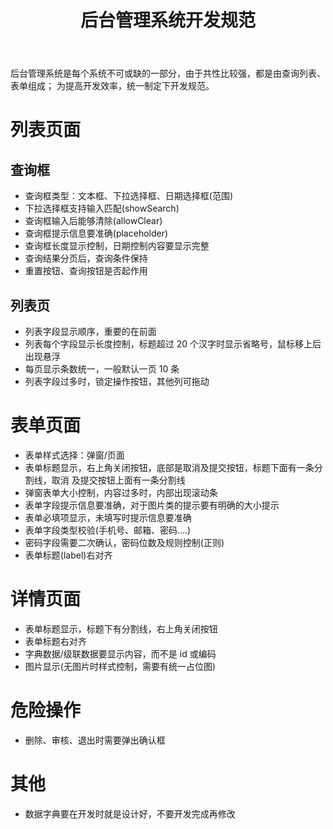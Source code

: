 #+TITLE: 后台管理系统开发规范

后台管理系统是每个系统不可或缺的一部分，由于共性比较强，都是由查询列表、表单组成；
为提高开发效率，统一制定下开发规范。

* 列表页面
** 查询框
 - 查询框类型：文本框、下拉选择框、日期选择框(范围)
 - 下拉选择框支持输入匹配(showSearch)
 - 查询框输入后能够清除(allowClear)
 - 查询框提示信息要准确(placeholder)
 - 查询框长度显示控制，日期控制内容要显示完整
 - 查询结果分页后，查询条件保持
 - 重置按钮、查询按钮是否起作用

** 列表页
 - 列表字段显示顺序，重要的在前面
 - 列表每个字段显示长度控制，标题超过 20 个汉字时显示省略号，鼠标移上后出现悬浮
 - 每页显示条数统一，一般默认一页 10 条
 - 列表字段过多时，锁定操作按钮，其他列可拖动

* 表单页面
 - 表单样式选择：弹窗/页面
 - 表单标题显示，右上角关闭按钮，底部是取消及提交按钮，标题下面有一条分割线，取消
   及提交按钮上面有一条分割线
 - 弹窗表单大小控制，内容过多时，内部出现滚动条
 - 表单字段提示信息要准确，对于图片类的提示要有明确的大小提示
 - 表单必填项显示，未填写时提示信息要准确
 - 表单字段类型校验(手机号、邮箱、密码....)
 - 密码字段需要二次确认，密码位数及规则控制(正则)
 - 表单标题(label)右对齐

* 详情页面
 - 表单标题显示，标题下有分割线，右上角关闭按钮
 - 表单标题右对齐
 - 字典数据/级联数据要显示内容，而不是 id 或编码
 - 图片显示(无图片时样式控制，需要有统一占位图)

* 危险操作
 - 删除、审核、退出时需要弹出确认框

* 其他
 - 数据字典要在开发时就是设计好，不要开发完成再修改
